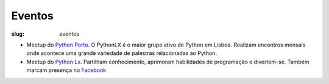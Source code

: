 =======
Eventos
=======

:slug: eventos

.. image:: /images/eventos2.png
    :class: img-fluid rounded mx-auto d-block
    :align: center
    :alt: cobra caminhando

- Meetup do `Python Porto <https://www.meetup.com/pt-BR/pyporto/>`_. O PythonLX é o maior grupo ativo de Python em Lisboa. Realizam encontros mensais onde acontece uma grande variedade de palestras relacionadas ao Python. 

- Meetup do `Python Lx <https://www.meetup.com/pt-BR/Python-LX/>`_. Partilham conhecimento, aprimoram habilidades de programação e divertem-se. Também marcam presença no `Facebook <https://www.facebook.com/groups/pythonporto>`_ 

